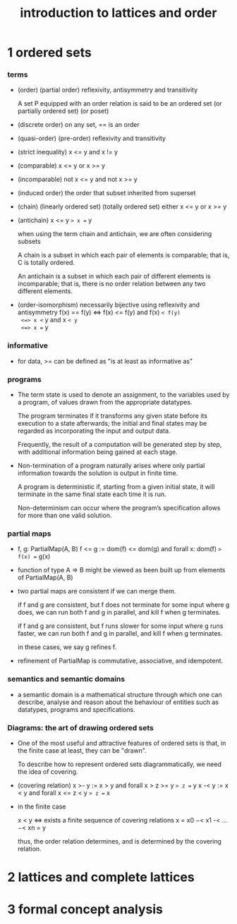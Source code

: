 #+title: introduction to lattices and order

* 1 ordered sets

*** terms

    - (order) (partial order)
      reflexivity, antisymmetry and transitivity

      A set P equipped with an order relation
      is said to be an ordered set
      (or partially ordered set) (or poset)

    - (discrete order)
      on any set, == is an order

    - (quasi-order) (pre-order)
      reflexivity and transitivity

    - (strict inequality)
      x <= y and x != y

    - (comparable)
      x <= y or x >= y

    - (incomparable)
      not x <= y and not x >= y

    - (induced order)
      the order that subset inherited from superset

    - (chain) (linearly ordered set) (totally ordered set)
      either x <= y or x >= y

    - (antichain)
      x <= y => x == y

      when using the term chain and antichain, we are often considering subsets

      A chain is a subset in which each pair of elements is comparable;
      that is, C is totally ordered.

      An antichain is a subset in which each pair of different elements is incomparable;
      that is, there is no order relation between any two different elements.

    - (order-isomorphism)
      necessarily bijective
      using reflexivity and antisymmetry
      f(x) == f(y)
      <=> f(x) <= f(y) and f(x) =< f(y)
      <=> x <= y and x =< y
      <=> x == y

*** informative

    - for data, >= can be defined as
      "is at least as informative as"

*** programs

    - The term state is used to denote an assignment,
      to the variables used by a program,
      of values drawn from the appropriate datatypes.

      The program terminates if it transforms any given state
      before its execution to a state afterwards;
      the initial and final states may be regarded as
      incorporating the input and output data.

      Frequently, the result of a computation
      will be generated step by step,
      with additional information being gained at each stage.

    - Non-termination of a program naturally arises where
      only partial information towards the solution is output in finite time.

      A program is deterministic if, starting from a given initial state,
      it will terminate in the same final state each time it is run.

      Non-determinism can occur where the program’s specification
      allows for more than one valid solution.

*** partial maps

    - f, g: PartialMap(A, B)
      f <= g := dom(f) <= dom(g) and forall x: dom(f) => f(x) == g(x)

    - function of type A => B might be viewed as
      been built up from elements of PartialMap(A, B)

    - two partial maps are consistent if we can merge them.

      if f and g are consistent,
      but f does not terminate for some input where g does,
      we can run both f and g in parallel, and kill f when g terminates.

      if f and g are consistent,
      but f runs slower for some input where g runs faster,
      we can run both f and g in parallel, and kill f when g terminates.

      in these cases, we say g refines f.

    - refinement of PartialMap is commutative, associative, and idempotent.

*** semantics and semantic domains

    - a semantic domain is a mathematical structure
      through which one can describe, analyse and reason about
      the behaviour of entities such as datatypes, programs and specifications.

*** Diagrams: the art of drawing ordered sets

    - One of the most useful and attractive features of ordered sets is that,
      in the finite case at least, they can be "drawn".

      To describe how to represent ordered sets diagrammatically,
      we need the idea of covering.

    - (covering relation)
      x >- y := x > y and forall x > z >= y => z == y
      x -< y := x < y and forall x <= z < y => z == x

    - in the finite case

      x < y <=> exists a finite sequence of covering relations
      x = x0 −< x1 -< ... −< xn = y

      thus, the order relation determines, 
      and is determined by the covering relation.

* 2 lattices and complete lattices

* 3 formal concept analysis
